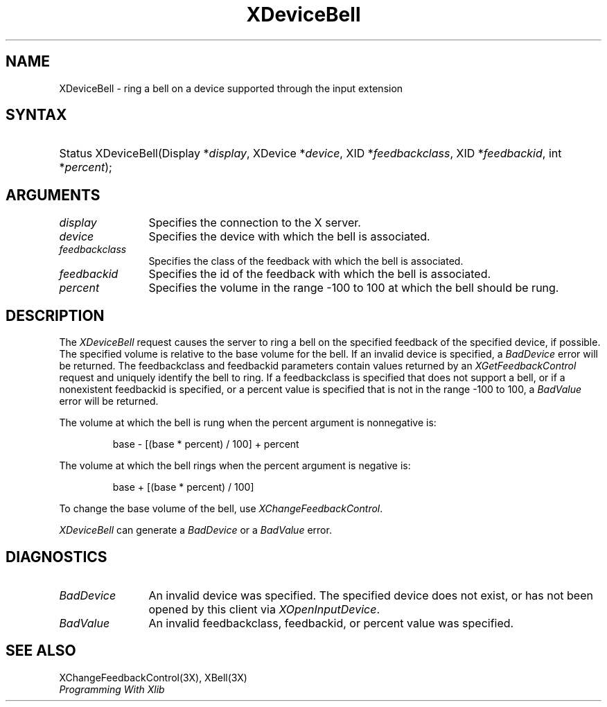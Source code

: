.\"
.\" $XFree86: xc/doc/man/Xi/XDevBell.man,v 1.2 2001/01/27 18:20:21 dawes Exp $
.\"
.\"
.\" Copyright ([\d,\s]*) by Hewlett-Packard Company, Ardent Computer, 
.\" 
.\" Permission to use, copy, modify, distribute, and sell this documentation 
.\" for any purpose and without fee is hereby granted, provided that the above
.\" copyright notice and this permission notice appear in all copies.
.\" Ardent, and Hewlett-Packard make no representations about the 
.\" suitability for any purpose of the information in this document.  It is 
.\" provided \`\`as is'' without express or implied warranty.
.\" 
.\" $Xorg: XDevBell.man,v 1.3 2000/08/17 19:41:56 cpqbld Exp $
.ds xL Programming With Xlib
.TH XDeviceBell 3X11 __xorgversion__ "X FUNCTIONS"
.SH NAME
XDeviceBell \- ring a bell on a device supported through the input extension
.SH SYNTAX
.HP
Status XDeviceBell\^(\^Display *\fIdisplay\fP\^, XDevice *\fIdevice\fP\^, XID
*\fIfeedbackclass\fP\^, XID *\fIfeedbackid\fP\^, int *\fIpercent\fP\^); 
.SH ARGUMENTS
.TP 12
.I display
Specifies the connection to the X server.
.TP 12
.I device
Specifies the device with which the bell is associated.
.TP 12
.I feedbackclass
Specifies the class of the feedback with which the bell is associated.
.TP 12
.I feedbackid
Specifies the id of the feedback with which the bell is associated.
.TP 12
.I percent
Specifies the volume in the range -100 to 100 at which the bell should be rung.
.SH DESCRIPTION
The \fIXDeviceBell\fP request causes the server to ring a bell on the 
specified feedback of the specified device, if possible.  
The specified volume is relative to the base volume for the bell.
If an invalid device is specified,
a \fIBadDevice\fP error will be returned.  The feedbackclass and feedbackid
parameters contain values returned by an \fIXGetFeedbackControl\fP request
and uniquely identify the bell to ring.  If a feedbackclass is specified that
does not support a bell, or if a nonexistent feedbackid is specified,
or a percent value is specified that is not in the range -100 to 100,
a \fIBadValue\fP error will be returned.
.LP
The volume at which the bell is rung when the percent argument is 
nonnegative is:
.IP
base \- [(base * percent) / 100] + percent
.LP
The volume at which the bell rings
when the percent argument is negative is:
.IP
base + [(base * percent) / 100]
.LP
To change the base volume of the bell, use \fIXChangeFeedbackControl\fP.
.LP
\fIXDeviceBell\fP can generate a \fIBadDevice\fP or a \fIBadValue\fP
error.
.SH DIAGNOSTICS
.TP 12
\fIBadDevice\fP
An invalid device was specified.  The specified device does not exist, or has 
not been opened by this client via \fIXOpenInputDevice\fP.
.TP 12
\fIBadValue\fP
An invalid feedbackclass, feedbackid, or percent value was specified.
.SH "SEE ALSO"
XChangeFeedbackControl(3X),
XBell(3X)
.br
\fI\*(xL\fP
